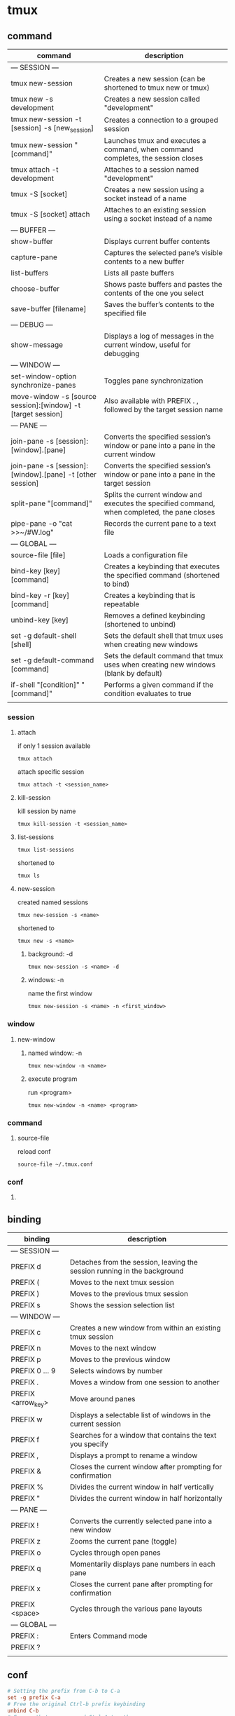 #+TITLE: 
#+AUTHOR: 
#+DATE: 
#+STARTUP: show3levels

* tmux
** command
   | command                                                      | description                                                                                   |
   |--------------------------------------------------------------+-----------------------------------------------------------------------------------------------|
   | --- SESSION ---                                              |                                                                                               |
   | tmux new-session                                             | Creates a new session (can be shortened to tmux new or tmux)                                  |
   | tmux new -s development                                      | Creates a new session called "development"                                                    |
   | tmux new-session -t [session] -s [new_session]               | Creates a connection to a grouped session                                                     |
   | tmux new-session "[command]"                                 | Launches tmux and executes a command, when command completes, the session closes              |
   | tmux attach -t development                                   | Attaches to a session named "development"                                                     |
   | tmux -S [socket]                                             | Creates a new session using a socket instead of a name                                        |
   | tmux -S [socket] attach                                      | Attaches to an existing session using a socket instead of a name                              |
   |--------------------------------------------------------------+-----------------------------------------------------------------------------------------------|
   | --- BUFFER ---                                               |                                                                                               |
   | show-buffer                                                  | Displays current buffer contents                                                              |
   | capture-pane                                                 | Captures the selected pane’s visible contents to a new buffer                                 |
   | list-buffers                                                 | Lists all paste buffers                                                                       |
   | choose-buffer                                                | Shows paste buffers and pastes the contents of the one you select                             |
   | save-buffer [filename]                                       | Saves the buffer’s contents to the specified file                                             |
   |--------------------------------------------------------------+-----------------------------------------------------------------------------------------------|
   | --- DEBUG ---                                                |                                                                                               |
   | show-message                                                 | Displays a log of messages in the current window, useful for debugging                        |
   |--------------------------------------------------------------+-----------------------------------------------------------------------------------------------|
   | --- WINDOW ---                                               |                                                                                               |
   | set-window-option synchronize-panes                          | Toggles pane synchronization                                                                  |
   | move-window -s [source session]:[window] -t [target session] | Also available with PREFIX . , followed by the target session name                            |
   |--------------------------------------------------------------+-----------------------------------------------------------------------------------------------|
   | --- PANE ---                                                 |                                                                                               |
   | join-pane -s [session]:[window].[pane]                       | Converts the specified session’s window or pane into a pane in the current window             |
   | join-pane -s [session]:[window].[pane] -t [other session]    | Converts the specified session’s window or pane into a pane in the target session             |
   | split-pane "[command]"                                       | Splits the current window and executes the specified command, when completed, the pane closes |
   | pipe-pane -o "cat >>~/#W.log"                                | Records the current pane to a text file                                                       |
   |--------------------------------------------------------------+-----------------------------------------------------------------------------------------------|
   | --- GLOBAL ---                                               |                                                                                               |
   | source-file [file]                                           | Loads a configuration file                                                                    |
   | bind-key [key] [command]                                     | Creates a keybinding that executes the specified command (shortened to bind)                  |
   | bind-key -r [key] [command]                                  | Creates a keybinding that is repeatable                                                       |
   | unbind-key [key]                                             | Removes a defined keybinding (shortened to unbind)                                                                        |
   | set -g default-shell [shell]                                 | Sets the default shell that tmux uses when creating new windows                               |
   | set -g default-command [command]                             | Sets the default command that tmux uses when creating new windows (blank by default)          |
   | if-shell "[condition]" "[command]"                           | Performs a given command if the condition evaluates to true                                   |
   |--------------------------------------------------------------+-----------------------------------------------------------------------------------------------|
   |                                                              |                                                                                               |
*** session
**** attach
     if only 1 session available
     #+begin_src shell
       tmux attach
     #+end_src

     attach specific session
     #+begin_src shell
       tmux attach -t <session_name>
     #+end_src
**** kill-session
     kill session by name
     #+begin_src shell
       tmux kill-session -t <session_name>
     #+end_src
**** list-sessions
     #+begin_src shell
       tmux list-sessions
     #+end_src

     shortened to
     #+begin_src shell
       tmux ls
     #+end_src
**** new-session
     created named sessions
     #+begin_src shell
       tmux new-session -s <name>
     #+end_src

     shortened to
     #+begin_src shell
       tmux new -s <name>
     #+end_src
***** background: -d
      #+begin_src shell
        tmux new-session -s <name> -d
      #+end_src
***** windows: -n
      name the first window
      #+begin_src shell
        tmux new-session -s <name> -n <first_window>
      #+end_src
*** window
**** new-window
***** named window: -n
      #+begin_src shell
        tmux new-window -n <name>
      #+end_src
***** execute program
      run <program>
      #+begin_src shell
        tmux new-window -n <name> <program>
      #+end_src
*** command
**** source-file
     reload conf
     #+begin_src shell
       source-file ~/.tmux.conf
     #+end_src
*** conf
**** COMMENT bind-key
     with prefix
     #+begin_src shell
       bind r source-file ~/.tmux.conf \; display "Reloaded!"
     #+end_src
     C-b r will reload conf

     without prefix (-n)
     #+begin_src shell
       bind-key -n C-r source-file ~/.tmux.conf
     #+end_src
     C-r will reload conf without prefix

     repeatable (-r)
     #+begin_src shell
       bind-key -r a ...
     #+end_src
     a is a repeatable key, only need to press the PREFIX key once
** binding
   | binding            | description                                                              |
   |--------------------+--------------------------------------------------------------------------|
   | --- SESSION ---    |                                                                          |
   | PREFIX d           | Detaches from the session, leaving the session running in the background |
   | PREFIX (           | Moves to the next tmux session                                           |
   | PREFIX )           | Moves to the previous tmux session                                       |
   | PREFIX s           | Shows the session selection list                                         |
   |--------------------+--------------------------------------------------------------------------|
   | --- WINDOW ---     |                                                                          |
   | PREFIX c           | Creates a new window from within an existing tmux session                |
   | PREFIX n           | Moves to the next window                                                 |
   | PREFIX p           | Moves to the previous window                                             |
   | PREFIX 0 … 9       | Selects windows by number                                                |
   | PREFIX .           | Moves a window from one session to another                               |
   | PREFIX <arrow_key> | Move around panes                                                        |
   | PREFIX w           | Displays a selectable list of windows in the current session             |
   | PREFIX f           | Searches for a window that contains the text you specify                 |
   | PREFIX ,           | Displays a prompt to rename a window                                     |
   | PREFIX &           | Closes the current window after prompting for confirmation               |
   | PREFIX %           | Divides the current window in half vertically                            |
   | PREFIX "           | Divides the current window in half horizontally                          |
   |--------------------+--------------------------------------------------------------------------|
   | --- PANE ---       |                                                                          |
   | PREFIX !           | Converts the currently selected pane into a new window                   |
   | PREFIX z           | Zooms the current pane (toggle)                                          |
   | PREFIX o           | Cycles through open panes                                                |
   | PREFIX q           | Momentarily displays pane numbers in each pane                           |
   | PREFIX x           | Closes the current pane after prompting for confirmation                 |
   | PREFIX <space>     | Cycles through the various pane layouts                                  |
   |--------------------+--------------------------------------------------------------------------|
   | --- GLOBAL ---     |                                                                          |
   | PREFIX :           | Enters Command mode                                                      |
   | PREFIX ?           |                                                                          |
   |--------------------+--------------------------------------------------------------------------|
   |                    |                                                                          |
** conf
   #+begin_src conf
     # Setting the prefix from C-b to C-a
     set -g prefix C-a
     # Free the original Ctrl-b prefix keybinding
     unbind C-b
     # Ensure that we can send Ctrl-A to other apps
     bind C-a send-prefix

     #setting the delay between prefix and command
     set -s escape-time 1

     # Set the base index for windows to 1 instead of 0
     set -g base-index 1
     # Set the base index for panes to 1 instead of 0
     setw -g pane-base-index 1

     # Reload the file with Prefix r
     bind r source-file ~/.tmux.conf \; display "Reloaded!"

     # splitting panes with | and -
     bind | split-window -h
     bind - split-window -v

     # moving between panes with Prefix h,j,k,l
     bind h select-pane -L
     bind j select-pane -D
     bind k select-pane -U
     bind l select-pane -R

     # Quick window selection
     bind -r C-h select-window -t :-
     bind -r C-l select-window -t :+

     # Pane resizing panes with Prefix H,J,K,L
     bind -r H resize-pane -L 5
     bind -r J resize-pane -D 5
     bind -r K resize-pane -U 5
     bind -r L resize-pane -R 5

     # If your terminal is set up to forward mouse clicks and movement through to
     # programs in the terminal
     # mouse support - set to on if you want to use the mouse
     set -g mouse off

     # Set the default terminal mode to 256color mode
     set -g default-terminal "screen-256color"

     # set the status line's colors
     set -g status-style fg=white,bg=black
     # set the color of the window list
     setw -g window-status-style fg=cyan,bg=black
     # set colors for the active window
     setw -g window-status-current-style fg=white,bold,bg=red
     # colors for pane borders
     setw -g pane-border-style fg=green,bg=black
     setw -g pane-active-border-style fg=white,bg=yellow
     # active pane normal, other shaded out
     setw -g window-style fg=colour240,bg=colour235
     setw -g window-active-style fg=white,bg=black
     # Command / message line
     set -g message-style fg=white,bold,bg=black

     # Status line left side to show Session:window:pane
     set -g status-left-length 40
     set -g status-left "#[fg=green]Session: #S #[fg=yellow]#I #[fg=cyan]#P"
     # Status line right side - 50% | 31 Oct 13:37
     set -g status-right "#(~/battery Discharging) | #[fg=cyan]%d %b %R"
     # Update the status line every sixty seconds
     set -g status-interval 60
     # Center the window list in the status line
     set -g status-justify centre

     # enable activity alerts
     setw -g monitor-activity on
     set -g visual-activity on

     # enable vi keys.
     setw -g mode-keys vi

     # escape turns on copy mode
     bind Escape copy-mode

     # v in copy mode starts making selection
     bind-key -T copy-mode-vi v send -X begin-selection
     # make Prefix p paste the buffer.
     unbind p
     bind p paste-buffer
     # shortcut for synchronize-panes toggle
     bind C-s set-window-option synchronize-panes
     # split pane and retain the current directory of existing pane
     bind _ split-window -v -c "#{pane_current_path}"
     bind \ split-window -h -c "#{pane_current_path}"
     # Log output to a text file on demand
     bind P pipe-pane -o "cat >>~/#W.log" \; display "Toggled logging to ~/#W.log"

     # Load mac-specific settings
     if-shell "uname | grep -q Darwin" "source-file ~/.tmux.mac.conf"
     if-shell "uname | grep -q Linux" "source-file ~/.tmux.linux.conf"

     # load private settings if they exist
     if-shell "[ -f ~/.tmux.private]" "source ~/.tmux.private"

     is_vim="ps -o state= -o comm= -t '#{pane_tty}' \
                | grep -iqE '^[^TXZ ]+ +(\\S+\\/)?g?(view|n?vim?x?)(diff)?$'"
     bind-key -n C-h if-shell "$is_vim" "send-keys C-h" "select-pane -L"
     bind-key -n C-j if-shell "$is_vim" "send-keys C-j" "select-pane -D"
     bind-key -n C-k if-shell "$is_vim" "send-keys C-k" "select-pane -U"
     bind-key -n C-l if-shell "$is_vim" "send-keys C-l" "select-pane -R"
     bind-key -n C-\ if-shell "$is_vim" "send-keys C-\\" "select-pane -l"

     bind C-l send-keys 'C-l'

     set -g @plugin 'tmux-plugins/tpm'
     set -g @plugin 'tmux-plugins/tmux-resurrect'
     run '~/.tmux/plugins/tpm/tpm'
   #+end_src

   linux specific
   #+begin_src conf
     # Prefix Ctrl-C takes what's in the buffer and sends it to system clipboard
     # via xclip
     bind C-c run "tmux save-buffer - | xclip -sel clip -i"
     # y in copy mode takes selection and sends it to system clipboard via xclip
     bind-key -T copy-mode-vi y send-keys -X copy-pipe-and-cancel "xclip -sel clip -i"
     # Prefix Ctrl-v fills tmux buffer from system clipboard via xclip, then
     # pastes from buffer into tmux window
     bind C-v run "tmux set-buffer \"$(xclip -sel clip -o)\"; tmux paste-buffer"
   #+end_src

   mac specific
   #+begin_src conf
     # Prefix Ctrl-C takes what's in the buffer and sends it to system clipboard
     # via pbcopy
     bind C-c run "tmux save-buffer - | pbcopy"
     # y in copy mode takes selection and sends it to system clipboard via pbcopy
     bind-key -T copy-mode-vi y send-keys -X copy-pipe-and-cancel "pbcopy"
     # Prefix Ctrl-v fills tmux buffer from system clipboard via pbpaste, then
     # pastes from buffer into tmux window
     bind C-v run "tmux set-buffer \"$(pbpaste)\"; tmux paste-buffer"
   #+end_src
** context
*** terminal support and colors
    #+begin_src shell
      tput colors
    #+end_src
    should return 256

    add xterm support, in bashrc / zshrc
    #+begin_src shell
      [ -z "$TMUX" ] && export TERM=xterm-256color
    #+end_src

    #+begin_src shell
      for i in {0..255} ; do
          printf "\x1b[38;5;${i}m${i} "
      done
    #+end_src
** scripting
*** developement sample script
    #+begin_src shell
      #/bin/sh

tmux has-session -t development
if [ $? != 0 ]
then
      tmux new-session -s development -n editor -d
      tmux send-keys -t development 'cd ~/devproject' C-m
      tmux send-keys -t development 'vim' C-m
      tmux split-window -v -t development
      tmux select-layout -t development main-horizontal
      tmux send-keys -t development:1.2 'cd ~/devproject' C-m
      tmux new-window -n console -t development
      tmux send-keys -t development:2 'cd ~/devproject' C-m
      tmux select-window -t development:1
      fi
      tmux attach -t development
    #+end_src

    to be run with
    #+begin_src shell
      ./development
    #+end_src
*** development sample conf
    #+begin_src conf
  source-file ~/.tmux.conf
new-session -s development -n editor -d
send-keys -t development 'cd ~/devproject' C-m
send-keys -t development 'vim' C-m
split-window -v -t development
select-layout -t development main-horizontal
send-keys -t development:1.2 'cd ~/devproject' C-m
new-window -n console -t development
send-keys -t development:2 'cd ~/devproject' C-m
select-window -t development:1
#+end_src

    use it with
    #+begin_src shell
  tmux -f app.conf attach
#+end_src
*** tmuxinator
    install tmuxinator
    #+begin_src shell
      gem install tmuxinator
    #+end_src

    edit development
    #+begin_src shell
      tmuxinator open development
    #+end_src

    default tmuxinator conf example
    #+begin_src yaml
      # ~/.tmuxinator/development.yml
      name: development
      root: ~/

      # a bunch of comments....

      windows:
        - editor:
            layout: main-vertical
            panes:
              - vim
              - guard
        - server: bundle exec rails s
        - logs: tail -f log/development.log
    #+end_src

    development tmuxinator conf
    #+begin_src yaml
      name: development
      root: ~/devproject
      windows:
        - editor:
            layout: main-horizontal
            panes:
              - vim
              - #empty, will just run plain bash
        - console: # empty
    #+end_src

    start environment with
    #+begin_src shell
      tmuxinator development
    #+end_src

    export tmuxinator to script
    #+begin_src shell
      tmuxinator debug development
    #+end_src
*** buffer
    flow can be
    1. capture-pane (from tmux: PREFIX :)
    2. either paste within tmux with: PREFIX ]
    3. either paste from shell with: tmux show-buffer
    4. either save buffer to a file with: save-buffer command
*** launching commands
    #+begin_src shell
      tmux new-session -s servers -d "ssh deploy@burns"
      tmux split-window -v "ssh dba@smithers"
      tmux attach -t servers
    #+end_src
    when the connection are closed, the session
*** creating or attaching to a tmux session
    #+begin_src shell
      if ! tmux has-session -t development; then
          exec tmux new-session -s development -d
          # other setup commands before attaching....
      fi
      exec tmux attach -t development
    #+end_src
*** launching tmux by Default
    #+begin_src shell
      if [ -z "$TMUX" ]; then
          tmux new-session -A -s "$USER"
      fi
    #+end_src
** sharing
*** tmux
**** same account, single screen
     1. tmux new-session -s Pairing
     2. tmux attach -t Pairing
**** same account, separate windows
     1. tmux new-session -s groupedsession
     2. tmux new-session -t groupedsession -s mysession
*** tmate
    https://tmate.io/
*** separate accounts
    prepare:
    #+begin_src shell
      sudo adduser ted
      sudo adduser barney
      sudo addgroup tmux
      sudo usermod -aG tmux ted
      sudo usermod -aG tmux barney

      sudo mkdir /var/tmux
      sudo chgrp tmux /var/tmux
      sudo chmod g+ws /var/tmux
    #+end_src

    1. tmux -S /var/tmux/pairing
    2. tmux -S /var/tmux/pairing attach
